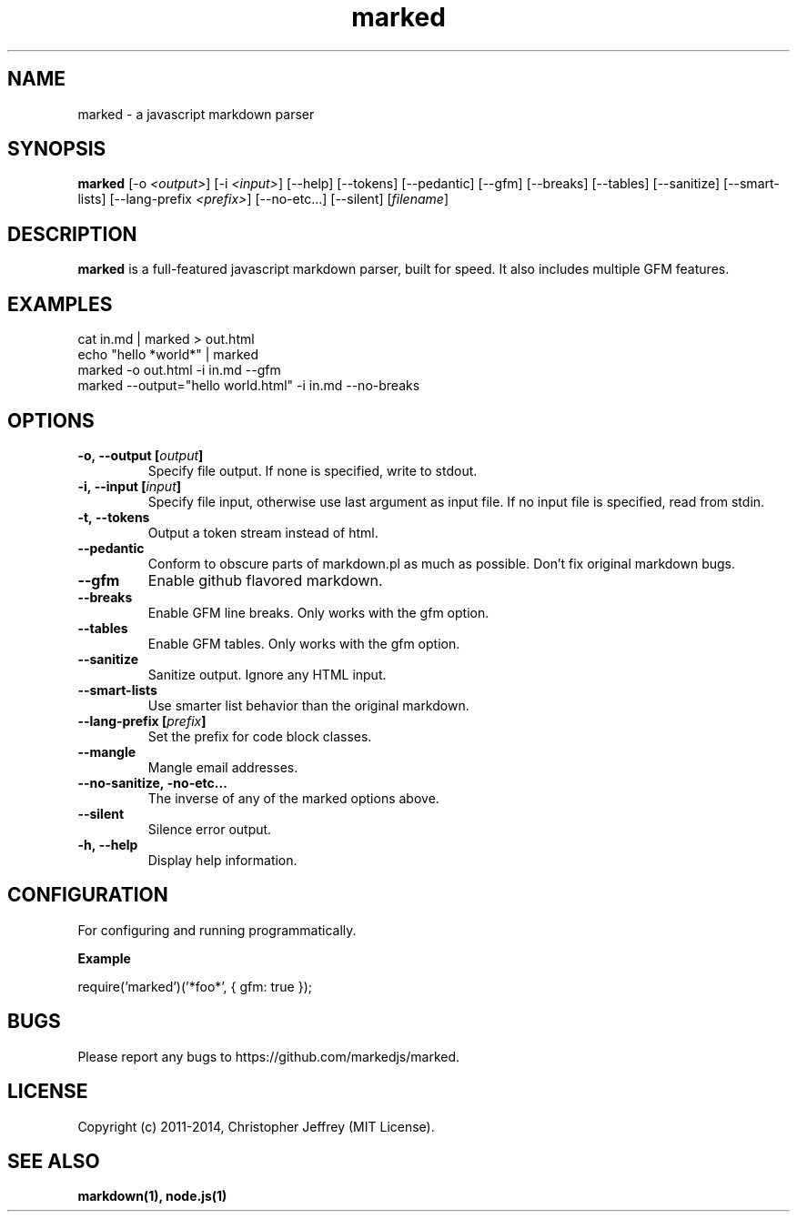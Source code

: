 .ds q \N'34'
.TH marked 1 "2014-01-31" "v0.3.1" "marked.js"

.SH NAME
marked \- a javascript markdown parser

.SH SYNOPSIS
.B marked
[\-o \fI<output>\fP] [\-i \fI<input>\fP] [\-\-help]
[\-\-tokens] [\-\-pedantic] [\-\-gfm]
[\-\-breaks] [\-\-tables] [\-\-sanitize]
[\-\-smart\-lists] [\-\-lang\-prefix \fI<prefix>\fP]
[\-\-no\-etc...] [\-\-silent] [\fIfilename\fP]

.SH DESCRIPTION
.B marked
is a full-featured javascript markdown parser, built for speed. It also includes
multiple GFM features.

.SH EXAMPLES
.TP
cat in.md | marked > out.html
.TP
echo "hello *world*" | marked
.TP
marked \-o out.html \-i in.md \-\-gfm
.TP
marked \-\-output="hello world.html" \-i in.md \-\-no-breaks

.SH OPTIONS
.TP
.BI \-o,\ \-\-output\ [\fIoutput\fP]
Specify file output. If none is specified, write to stdout.
.TP
.BI \-i,\ \-\-input\ [\fIinput\fP]
Specify file input, otherwise use last argument as input file. If no input file
is specified, read from stdin.
.TP
.BI \-t,\ \-\-tokens
Output a token stream instead of html.
.TP
.BI \-\-pedantic
Conform to obscure parts of markdown.pl as much as possible. Don't fix original
markdown bugs.
.TP
.BI \-\-gfm
Enable github flavored markdown.
.TP
.BI \-\-breaks
Enable GFM line breaks. Only works with the gfm option.
.TP
.BI \-\-tables
Enable GFM tables. Only works with the gfm option.
.TP
.BI \-\-sanitize
Sanitize output. Ignore any HTML input.
.TP
.BI \-\-smart\-lists
Use smarter list behavior than the original markdown.
.TP
.BI \-\-lang\-prefix\ [\fIprefix\fP]
Set the prefix for code block classes.
.TP
.BI \-\-mangle
Mangle email addresses.
.TP
.BI \-\-no\-sanitize,\ \-no-etc...
The inverse of any of the marked options above.
.TP
.BI \-\-silent
Silence error output.
.TP
.BI \-h,\ \-\-help
Display help information.

.SH CONFIGURATION
For configuring and running programmatically.

.B Example

    require('marked')('*foo*', { gfm: true });

.SH BUGS
Please report any bugs to https://github.com/markedjs/marked.

.SH LICENSE
Copyright (c) 2011-2014, Christopher Jeffrey (MIT License).

.SH "SEE ALSO"
.BR markdown(1),
.BR node.js(1)
